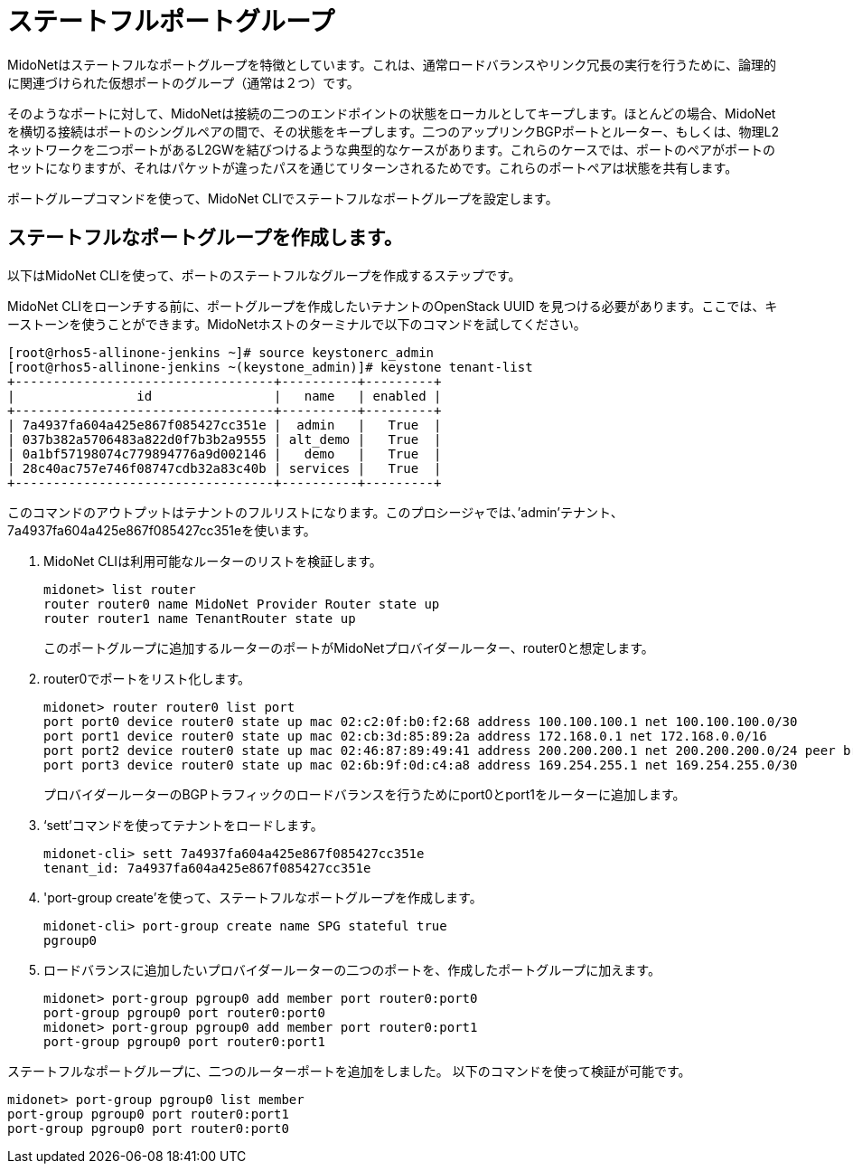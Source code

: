 [[stateful_port_groups]]
= ステートフルポートグループ

MidoNetはステートフルなポートグループを特徴としています。これは、通常ロードバランスやリンク冗長の実行を行うために、論理的に関連づけられた仮想ポートのグループ（通常は２つ）です。

そのようなポートに対して、MidoNetは接続の二つのエンドポイントの状態をローカルとしてキープします。ほとんどの場合、MidoNetを横切る接続はポートのシングルペアの間で、その状態をキープします。二つのアップリンクBGPポートとルーター、もしくは、物理L2ネットワークを二つポートがあるL2GWを結びつけるような典型的なケースがあります。これらのケースでは、ポートのペアがポートのセットになりますが、それはパケットが違ったパスを通じてリターンされるためです。これらのポートペアは状態を共有します。

ポートグループコマンドを使って、MidoNet CLIでステートフルなポートグループを設定します。

== ステートフルなポートグループを作成します。

以下はMidoNet CLIを使って、ポートのステートフルなグループを作成するステップです。

MidoNet CLIをローンチする前に、ポートグループを作成したいテナントのOpenStack UUID を見つける必要があります。ここでは、キーストーンを使うことができます。MidoNetホストのターミナルで以下のコマンドを試してください。

[source]
[root@rhos5-allinone-jenkins ~]# source keystonerc_admin
[root@rhos5-allinone-jenkins ~(keystone_admin)]# keystone tenant-list
+----------------------------------+----------+---------+
|                id                |   name   | enabled |
+----------------------------------+----------+---------+
| 7a4937fa604a425e867f085427cc351e |  admin   |   True  |
| 037b382a5706483a822d0f7b3b2a9555 | alt_demo |   True  |
| 0a1bf57198074c779894776a9d002146 |   demo   |   True  |
| 28c40ac757e746f08747cdb32a83c40b | services |   True  |
+----------------------------------+----------+---------+

このコマンドのアウトプットはテナントのフルリストになります。このプロシージャでは、’admin’テナント、7a4937fa604a425e867f085427cc351eを使います。

. MidoNet CLIは利用可能なルーターのリストを検証します。
+
[source]
midonet> list router
router router0 name MidoNet Provider Router state up
router router1 name TenantRouter state up
+
このポートグループに追加するルーターのポートがMidoNetプロバイダールーター、router0と想定します。

. router0でポートをリスト化します。
+
[source]
midonet> router router0 list port
port port0 device router0 state up mac 02:c2:0f:b0:f2:68 address 100.100.100.1 net 100.100.100.0/30
port port1 device router0 state up mac 02:cb:3d:85:89:2a address 172.168.0.1 net 172.168.0.0/16
port port2 device router0 state up mac 02:46:87:89:49:41 address 200.200.200.1 net 200.200.200.0/24 peer bridge0:port0
port port3 device router0 state up mac 02:6b:9f:0d:c4:a8 address 169.254.255.1 net 169.254.255.0/30
+
プロバイダールーターのBGPトラフィックのロードバランスを行うためにport0とport1をルーターに追加します。

. ‘sett’コマンドを使ってテナントをロードします。
+
[source]
midonet-cli> sett 7a4937fa604a425e867f085427cc351e
tenant_id: 7a4937fa604a425e867f085427cc351e

. 'port-group create'を使って、ステートフルなポートグループを作成します。
+
[source]
midonet-cli> port-group create name SPG stateful true
pgroup0

. ロードバランスに追加したいプロバイダールーターの二つのポートを、作成したポートグループに加えます。
+
[source]
midonet> port-group pgroup0 add member port router0:port0
port-group pgroup0 port router0:port0
midonet> port-group pgroup0 add member port router0:port1
port-group pgroup0 port router0:port1

ステートフルなポートグループに、二つのルーターポートを追加をしました。
以下のコマンドを使って検証が可能です。

[source]
midonet> port-group pgroup0 list member
port-group pgroup0 port router0:port1
port-group pgroup0 port router0:port0

